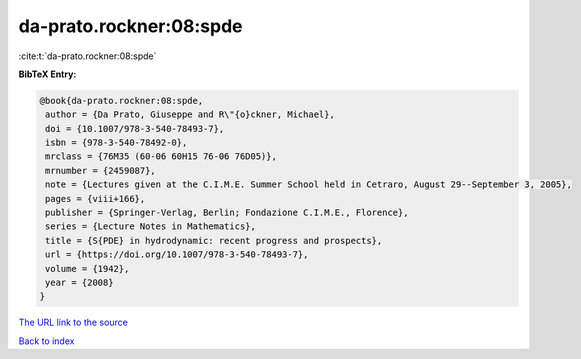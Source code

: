 da-prato.rockner:08:spde
========================

:cite:t:`da-prato.rockner:08:spde`

**BibTeX Entry:**

.. code-block:: bibtex

   @book{da-prato.rockner:08:spde,
    author = {Da Prato, Giuseppe and R\"{o}ckner, Michael},
    doi = {10.1007/978-3-540-78493-7},
    isbn = {978-3-540-78492-0},
    mrclass = {76M35 (60-06 60H15 76-06 76D05)},
    mrnumber = {2459087},
    note = {Lectures given at the C.I.M.E. Summer School held in Cetraro, August 29--September 3, 2005},
    pages = {viii+166},
    publisher = {Springer-Verlag, Berlin; Fondazione C.I.M.E., Florence},
    series = {Lecture Notes in Mathematics},
    title = {S{PDE} in hydrodynamic: recent progress and prospects},
    url = {https://doi.org/10.1007/978-3-540-78493-7},
    volume = {1942},
    year = {2008}
   }
`The URL link to the source <ttps://doi.org/10.1007/978-3-540-78493-7}>`_


`Back to index <../By-Cite-Keys.html>`_
